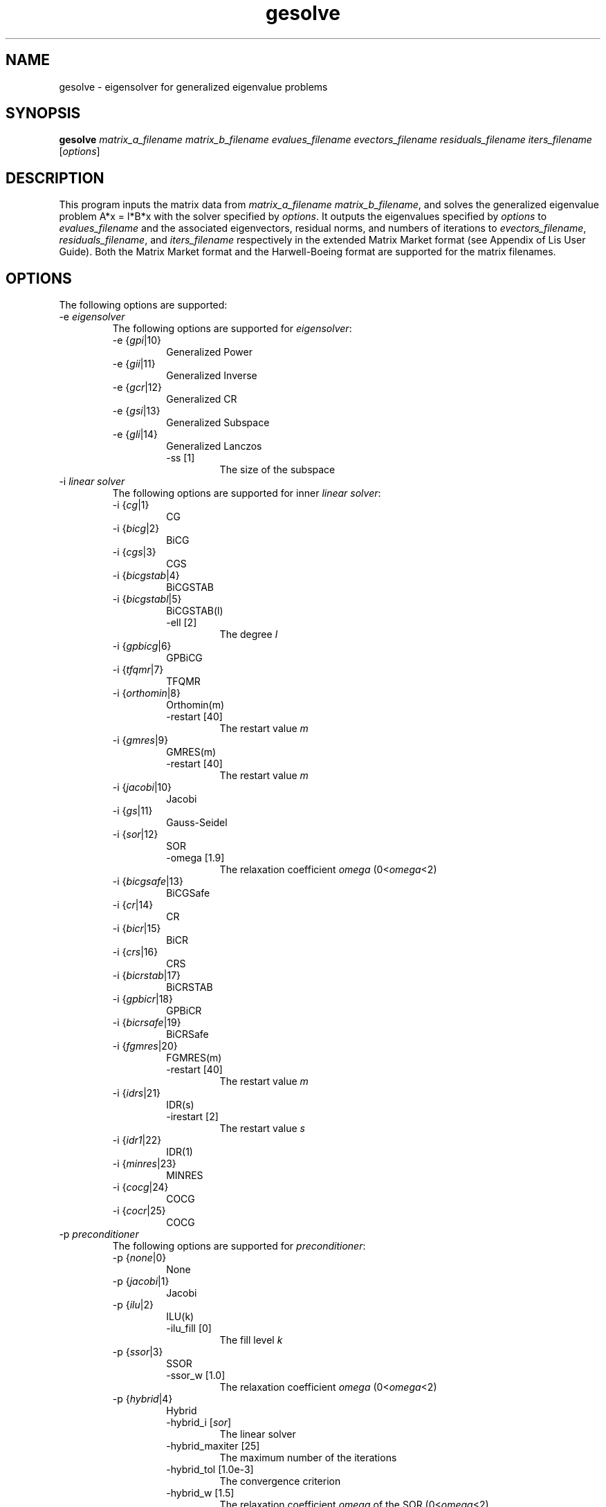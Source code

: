 .TH gesolve 1 "26 Oct 2016" "Man Page" "Utility Commands"

.SH NAME

gesolve \- eigensolver for generalized eigenvalue problems

.SH SYNOPSIS

\fBgesolve\fR \fImatrix_a_filename matrix_b_filename evalues_filename evectors_filename residuals_filename iters_filename\fR [\fIoptions\fR]

.SH DESCRIPTION

This program inputs the matrix data from \fImatrix_a_filename\fR \fImatrix_b_filename\fR, and solves the 
generalized eigenvalue problem A*x = l*B*x with the solver specified by \fIoptions\fR. 
It outputs the eigenvalues specified by \fIoptions\fR to \fIevalues_filename\fR
and the associated eigenvectors, residual norms, and numbers of iterations to 
\fIevectors_filename\fR, \fIresiduals_filename\fR, and \fIiters_filename\fR
respectively
in the extended Matrix Market format (see Appendix of Lis User Guide). Both the
Matrix Market format and the Harwell-Boeing format are supported for the matrix filenames.

.SH OPTIONS

The following options are supported:
.IP "-e \fIeigensolver\fR"
The following options are supported for \fIeigensolver\fR:
.RS 
.IP "-e {\fIgpi\fR|10}"
Generalized Power
.IP "-e {\fIgii\fR|11}"
Generalized Inverse
.IP "-e {\fIgcr\fR|12}"
Generalized CR
.IP "-e {\fIgsi\fR|13}"
Generalized Subspace
.IP "-e {\fIgli\fR|14}"
Generalized Lanczos
.RS
.IP "-ss [1]"
The size of the subspace
.RE
.RE
.IP "-i \fIlinear solver\fR"
The following options are supported for inner \fIlinear solver\fR:
.RS 
.IP "-i {\fIcg\fR|1}"
CG
.IP "-i {\fIbicg\fR|2}"
BiCG
.IP "-i {\fIcgs\fR|3}"
CGS
.IP "-i {\fIbicgstab\fR|4}"
BiCGSTAB
.IP "-i {\fIbicgstabl\fR|5}"
BiCGSTAB(l)
.RS
.IP "-ell [2]"
The degree \fIl\fR
.RE
.IP "-i {\fIgpbicg\fR|6}"
GPBiCG
.IP "-i {\fItfqmr\fR|7}"
TFQMR
.IP "-i {\fIorthomin\fR|8}"
Orthomin(m)
.RS
.IP "-restart [40]"
The restart value \fIm\fR
.RE
.IP "-i {\fIgmres\fR|9}"
GMRES(m)
.RS
.IP "-restart [40]"
The restart value \fIm\fR
.RE
.IP "-i {\fIjacobi\fR|10}"
Jacobi
.IP "-i {\fIgs\fR|11}"
Gauss-Seidel
.IP "-i {\fIsor\fR|12}"
SOR
.RS
.IP "-omega [1.9]"
The relaxation coefficient \fIomega\fR (0<\fIomega\fR<2)
.RE
.IP "-i {\fIbicgsafe\fR|13}"
BiCGSafe
.IP "-i {\fIcr\fR|14}"
CR
.IP "-i {\fIbicr\fR|15}"
BiCR
.IP "-i {\fIcrs\fR|16}"
CRS
.IP "-i {\fIbicrstab\fR|17}"
BiCRSTAB
.IP "-i {\fIgpbicr\fR|18}"
GPBiCR
.IP "-i {\fIbicrsafe\fR|19}"
BiCRSafe
.IP "-i {\fIfgmres\fR|20}"
FGMRES(m)
.RS
.IP "-restart [40]"
The restart value \fIm\fR
.RE
.IP "-i {\fIidrs\fR|21}"
IDR(s)
.RS
.IP "-irestart [2]"
The restart value \fIs\fR
.RE
.IP "-i {\fIidr1\fR|22}"
IDR(1)
.IP "-i {\fIminres\fR|23}"
MINRES
.IP "-i {\fIcocg\fR|24}"
COCG
.IP "-i {\fIcocr\fR|25}"
COCG
.RE

.IP "-p \fIpreconditioner\fR"
The following options are supported for \fIpreconditioner\fR:
.RS 
.IP "-p {\fInone\fR|0}"
None
.IP "-p {\fIjacobi\fR|1}"
Jacobi
.IP "-p {\fIilu\fR|2}"
ILU(k)
.RS 
.IP "-ilu_fill [0]"
The fill level \fIk\fR
.RE
.IP "-p {\fIssor\fR|3}"
SSOR
.RS 
.IP "-ssor_w [1.0]"
The relaxation coefficient \fIomega\fR (0<\fIomega\fR<2)
.RE
.IP "-p {\fIhybrid\fR|4}"
Hybrid
.RS 
.IP "-hybrid_i [\fIsor\fR]"
The linear solver
.RE
.RS 
.IP "-hybrid_maxiter [25]"
The maximum number of the iterations
.RE
.RS 
.IP "-hybrid_tol [1.0e-3]"
The convergence criterion
.RE
.RS 
.IP "-hybrid_w [1.5]"
The relaxation coefficient \fIomega\fR of the SOR (0<\fIomega\fR<2)
.RE
.RS 
.IP "-hybrid_ell [2]"
The degree \fIl\fR of the BiCGSTAB(l)
.RE
.RS 
.IP "-hybrid_restart [40]"
The restart values of the GMRES and Orthomin
.RE
.IP "-p {\fIis\fR|5}"
I+S
.RS 
.IP "-is_alpha [1.0]"
The parameter \fIalpha\fR of \fII+alpha*S(m)\fR
.RE
.RS 
.IP "-is_m [3]"
The parameter \fIm\fR of \fII+alpha*S(m)\fR
.RE
.IP "-p {\fIsainv\fR|6}"
SAINV
.RS 
.IP "-sainv_drop [0.05]"
The drop criterion
.RE
.IP "-p {\fIsaamg\fR|7}"
SA-AMG
.RS 
.IP "-saamg_unsym [\fIfalse\fR]"
Select the unsymmetric version (The matrix structure must be symmetric)
.RE
.RS 
.IP "-saamg_theta [0.05|0.12]"
The drop criterion
.RE
.IP "-p {\fIiluc\fR|8}"
Crout ILU
.RS 
.IP "-iluc_drop [0.05]"
The drop criterion
.RE
.RS 
.IP "-iluc_rate [5.0]"
The ration of maximum fill-in
.RE
.IP "-p {\fIilut\fR|9}"
ILUT
.RS 
.IP "-ilut_drop [0.05]"
The drop criterion
.RE
.RS 
.IP "-ilut_rate [5.0]"
The ration of maximum fill-in
.RE
.IP "-adds \fItrue\fR"
Additive Schwarz
.RS 
.IP "-adds_iter [1]"
The number of the iteration
.RE
.RE

Other Options for eigensolver:
.IP "-emaxiter [1000]"
The maximum number of the iterations
.IP "-etol [1.0e-12]"
The convergence criterion
.IP "-eprint [0]"
The output of the residual history
.RS 
.IP "-eprint {\fInone\fR|0}"
None
.RE
.RS 
.IP "-eprint {\fImem\fR|1}"
Save the residual history
.RE
.RS 
.IP "-eprint {\fIout\fR|2}"
Output it to the standard output
.RE
.RS 
.IP "-eprint {\fIall\fR|3}"
Save the residual history and output it to the standard output
.RE
.IP "-ige [ii]"
The inner eigensolver used in generalized Subspace and generalized Lanczos
.IP "-shift [0.0]"
The amount of the shift
.IP "-initx_ones [\fItrue\fR]"
The behavior of the initial vector \fIx_0\fR
.RS 
.IP "-initx_ones {\fIfalse\fR|0}"
Given values
.RE
.RS 
.IP "-initx_ones {\fItrue\fR|1}"
All values are set to 1
.RE
.IP "-omp_num_threads [\fIt\fR]"
The number of the threads (\fIt\fR represents the maximum number of the threads)
.IP "-estorage [0]"
The matrix storage format
.IP "-estorage_block [2]"
The block size of the BSR and BSC formats
.IP "-ef [0]"
The precision of the eigensolver
.RS 
.IP "-ef {\fIdouble\fR|0}"
Double precision
.RE
.RS
.IP "-ef {\fIquad\fR|1}"
Quadruple precision
.RE

Other options for inner linear solver:
.IP "-maxiter [1000]"
The maximum number of the iterations
.IP "-tol [1.0e-12]"
The convergence criterion
.IP "-print [0]"
The output of the residual history
.RS 
.IP "-print {\fInone\fR|0}"
None
.RE
.RS 
.IP "-print {\fImem\fR|1}"
Save the residual history
.RE
.RS 
.IP "-print {\fIout\fR|2}"
Output it to the standard output
.RE
.RS 
.IP "-print {\fIall\fR|3}"
Save the residual history and output it to the standard output
.RE
.IP "-scale [0]"
The scaling
.RS
.IP "-scale {\fInone\fR|0}"
No scaling
.RE
.RS
.IP "-scale {\fIjacobi\fR|1}"
The Jacobi scaling
.RE
.RS
.IP "-scale {\fIsymm_diag\fR|2}"
The diagonal scaling
.RE
.IP "-initx_zeros [\fItrue\fR]"
The behavior of the initial vector \fIx_0\fR
.RS 
.IP "-initx_zero {\fIfalse\fR|0}"
Given values
.RE
.RS 
.IP "-initx_zero {\fItrue\fR|1}"
All values are set to 0
.RE
.IP "-omp_num_threads [\fIt\fR]"
The number of the threads (\fIt\fR represents the maximum number of the threads)
.IP "-storage [0]"
The matrix storage format
.IP "-storage_block [2]"
The block size of the BSR and BSC formats
.IP "-f [0]"
The precision of the linear solver
.RS 
.IP "-f {\fIdouble\fR|0}"
Double precision
.RE
.RS
.IP "-f {\fIquad\fR|1}"
Quadruple precision
.RE
.RE

See Lis User Guide for full description.

.SH EXIT STATUS

The following exit values are returned:
.IP "0"
The process is normally terminated
.IP "unspecified"
An error occurred

.SH SEE ALSO

.BR lis (3),
.BR lsolve (1),
.BR hpcg_kernel (1),
.BR hpcg_spmvtest (1),
.BR spmvtest1 (1),
.BR spmvtest2 (1),
.BR spmvtest2b (1),
.BR spmvtest3 (1),
.BR spmvtest3b (1),
.BR spmvtest4 (1),
.BR spmvtest5 (1)
.PP
http://www.ssisc.org/lis/
.br
http://math.nist.gov/MatrixMarket/

